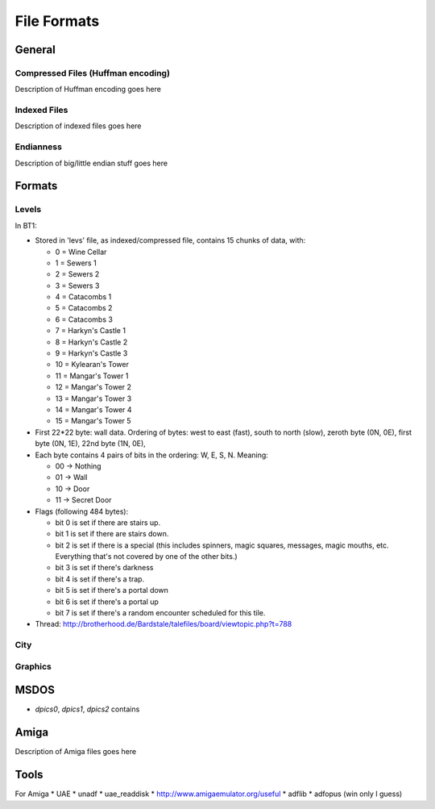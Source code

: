 ==============
 File Formats
==============


General
=======

Compressed Files (Huffman encoding)
-----------------------------------

Description of Huffman encoding goes here

Indexed Files
-------------

Description of indexed files goes here

Endianness
----------

Description of big/little endian stuff goes here

Formats
=======

Levels
------

In BT1:

* Stored in 'levs' file, as indexed/compressed file, contains 15
  chunks of data, with:

  *  0 = Wine Cellar
  *  1 = Sewers 1
  *  2 = Sewers 2
  *  3 = Sewers 3
  *  4 = Catacombs 1
  *  5 = Catacombs 2
  *  6 = Catacombs 3
  *  7 = Harkyn's Castle 1
  *  8 = Harkyn's Castle 2
  *  9 = Harkyn's Castle 3
  * 10 = Kylearan's Tower
  * 11 = Mangar's Tower 1
  * 12 = Mangar's Tower 2
  * 13 = Mangar's Tower 3
  * 14 = Mangar's Tower 4
  * 15 = Mangar's Tower 5

* First 22*22 byte: wall data.  Ordering of bytes: west to east
  (fast), south to north (slow), zeroth byte (0N, 0E), first byte (0N,
  1E), 22nd byte (1N, 0E),

* Each byte contains 4 pairs of bits in the ordering: W, E, S,
  N. Meaning:

  * 00 -> Nothing
  * 01 -> Wall
  * 10 -> Door
  * 11 -> Secret Door 

* Flags (following 484 bytes):

  * bit 0 is set if there are stairs up.
  * bit 1 is set if there are stairs down.
  * bit 2 is set if there is a special (this includes spinners, magic
    squares, messages, magic mouths, etc. Everything that's not
    covered by one of the other bits.)
  * bit 3 is set if there's darkness
  * bit 4 is set if there's a trap.
  * bit 5 is set if there's a portal down
  * bit 6 is set if there's a portal up
  * bit 7 is set if there's a random encounter scheduled for this tile. 

* Thread: http://brotherhood.de/Bardstale/talefiles/board/viewtopic.php?t=788



City
----

Graphics
--------



MSDOS
=====

* `dpics0`, `dpics1`, `dpics2` contains 


Amiga
=====

Description of Amiga files goes here


Tools
=====

For Amiga
* UAE
* unadf
* uae_readdisk
* http://www.amigaemulator.org/useful
* adflib
* adfopus (win only I guess)


